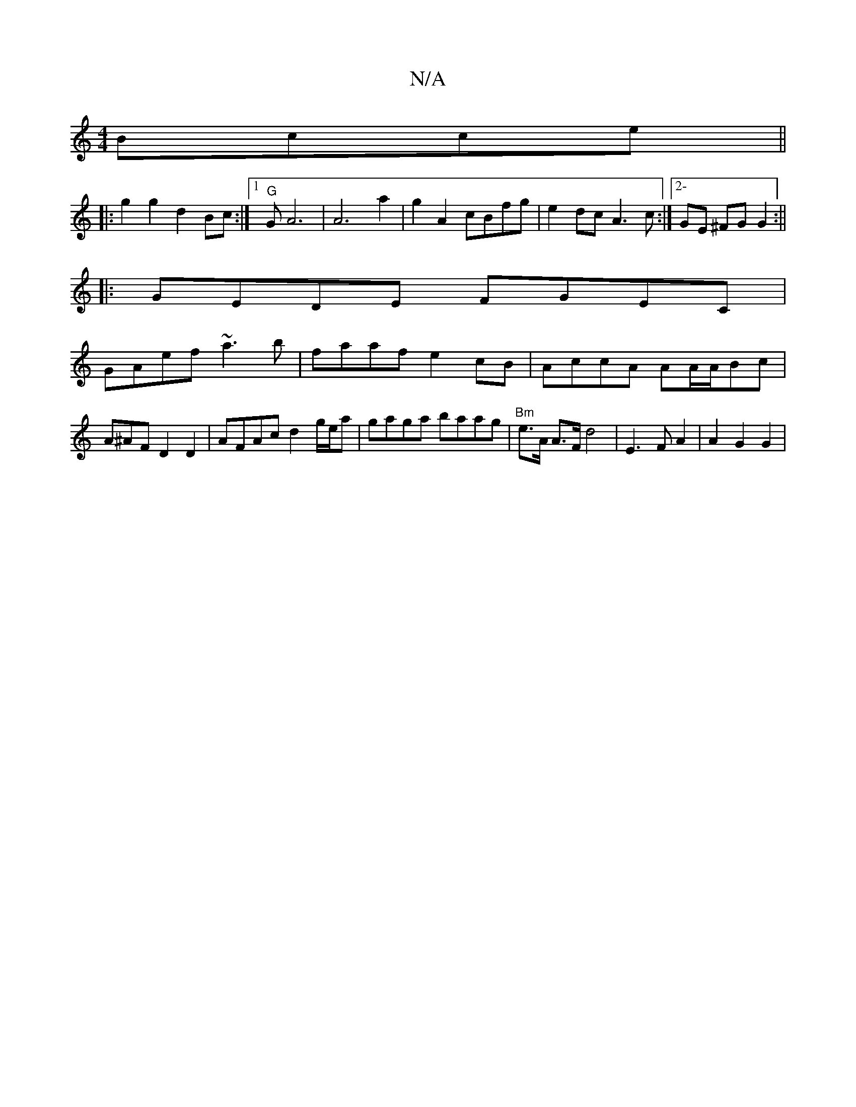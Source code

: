 X:1
T:N/A
M:4/4
R:N/A
K:Cmajor
 Bcce||
|:g2g2 d2 Bc:|1 "G"GA6 | A6a2|g2 A2 cBfg|e2dc A3 c:|2-GE ^FG G2 :||
|: GEDE FGEC|
GAef ~a3b|faaf e2cB|AccA AA/A/Bc | A^AF D2 D2 | AFAc d2g/e/a|gaga baag |"Bm"e>A A>F d4 | E3 F A2 | A2 G2 G2 | 